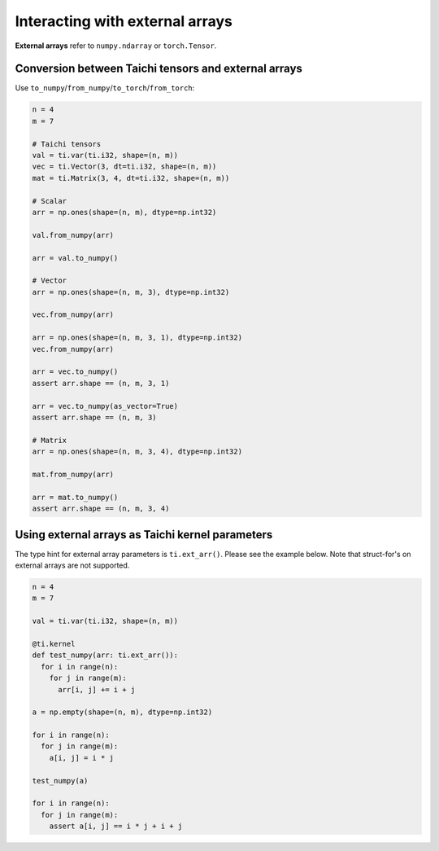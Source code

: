 .. _external:

Interacting with external arrays
================================

**External arrays** refer to ``numpy.ndarray`` or ``torch.Tensor``.

Conversion between Taichi tensors and external arrays
-----------------------------------------------------

Use ``to_numpy``/``from_numpy``/``to_torch``/``from_torch``:

.. code-block:: python

  n = 4
  m = 7

  # Taichi tensors
  val = ti.var(ti.i32, shape=(n, m))
  vec = ti.Vector(3, dt=ti.i32, shape=(n, m))
  mat = ti.Matrix(3, 4, dt=ti.i32, shape=(n, m))

  # Scalar
  arr = np.ones(shape=(n, m), dtype=np.int32)

  val.from_numpy(arr)

  arr = val.to_numpy()

  # Vector
  arr = np.ones(shape=(n, m, 3), dtype=np.int32)

  vec.from_numpy(arr)

  arr = np.ones(shape=(n, m, 3, 1), dtype=np.int32)
  vec.from_numpy(arr)

  arr = vec.to_numpy()
  assert arr.shape == (n, m, 3, 1)

  arr = vec.to_numpy(as_vector=True)
  assert arr.shape == (n, m, 3)

  # Matrix
  arr = np.ones(shape=(n, m, 3, 4), dtype=np.int32)

  mat.from_numpy(arr)

  arr = mat.to_numpy()
  assert arr.shape == (n, m, 3, 4)


Using external arrays as Taichi kernel parameters
-------------------------------------------------

The type hint for external array parameters is ``ti.ext_arr()``. Please see the example below.
Note that struct-for's on external arrays are not supported.

.. code-block:: python

  n = 4
  m = 7

  val = ti.var(ti.i32, shape=(n, m))

  @ti.kernel
  def test_numpy(arr: ti.ext_arr()):
    for i in range(n):
      for j in range(m):
        arr[i, j] += i + j

  a = np.empty(shape=(n, m), dtype=np.int32)

  for i in range(n):
    for j in range(m):
      a[i, j] = i * j

  test_numpy(a)

  for i in range(n):
    for j in range(m):
      assert a[i, j] == i * j + i + j
